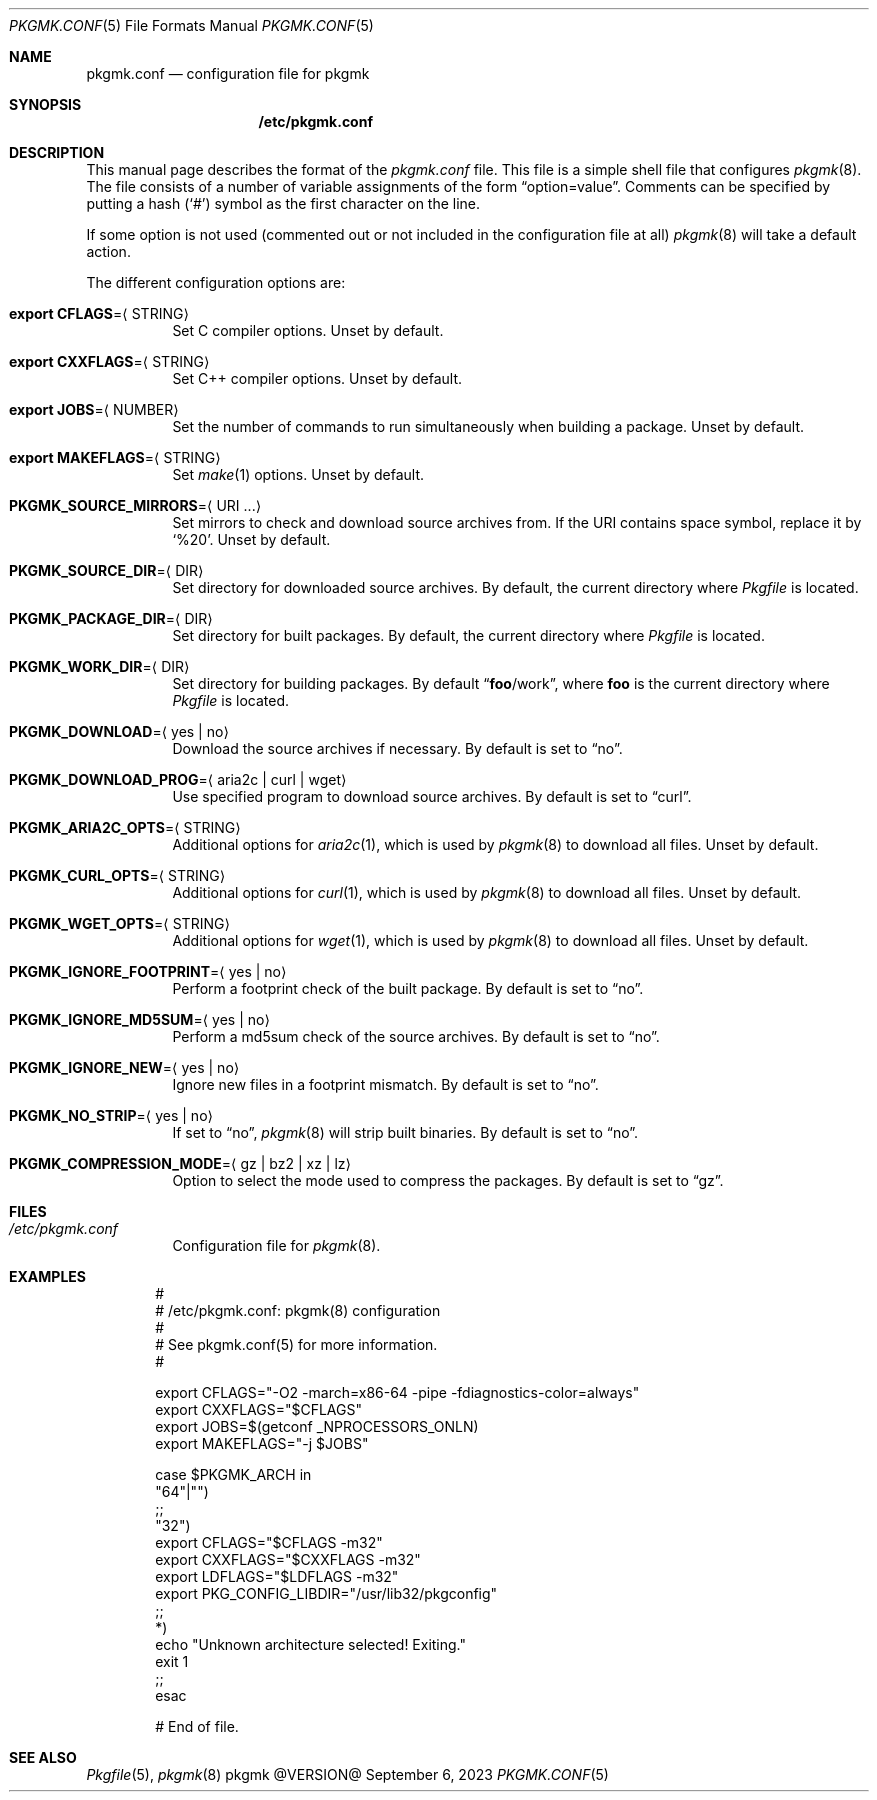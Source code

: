 .\" pkgmk.conf(5) manual page
.\" See COPYING and COPYRIGHT files for corresponding information.
.Dd September 6, 2023
.Dt PKGMK.CONF 5
.Os pkgmk @VERSION@
.\" ==================================================================
.Sh NAME
.Nm pkgmk.conf
.Nd configuration file for pkgmk
.\" ==================================================================
.Sh SYNOPSIS
.Nm /etc/pkgmk.conf
.\" ==================================================================
.Sh DESCRIPTION
This manual page describes the format of the
.Pa pkgmk.conf
file.
This file is a simple shell file that configures
.Xr pkgmk 8 .
The file consists of a number of variable assignments of the form
.Dq option=value .
Comments can be specified by putting a hash
.Pq Ql #
symbol as the first character on the line.
.Pp
If some option is not used (commented out or not included in the
configuration file at all)
.Xr pkgmk 8
will take a default action.
.Pp
The different configuration options are:
.Bl -tag -width Ds
.It Sy export CFLAGS Ns = Ns Aq STRING
Set C compiler options.
Unset by default.
.It Sy export CXXFLAGS Ns = Ns Aq STRING
Set C++ compiler options.
Unset by default.
.It Sy export JOBS Ns = Ns Aq NUMBER
Set the number of commands to run simultaneously when building a
package.
Unset by default.
.It Sy export MAKEFLAGS Ns = Ns Aq STRING
Set
.Xr make 1
options.
Unset by default.
.It Sy PKGMK_SOURCE_MIRRORS Ns = Ns Aq URI ...
Set mirrors to check and download source archives from.
If the URI contains space symbol, replace it by
.Ql %20 .
Unset by default.
.It Sy PKGMK_SOURCE_DIR Ns = Ns Aq DIR
Set directory for downloaded source archives.
By default, the current directory where
.Pa Pkgfile
is located.
.It Sy PKGMK_PACKAGE_DIR Ns = Ns Aq DIR
Set directory for built packages.
By default, the current directory where
.Pa Pkgfile
is located.
.It Sy PKGMK_WORK_DIR Ns = Ns Aq DIR
Set directory for building packages.
By default
.Dq Sy foo Ns /work ,
where
.Sy foo
is the current directory where
.Pa Pkgfile
is located.
.It Sy PKGMK_DOWNLOAD Ns = Ns Aq yes | no
Download the source archives if necessary.
By default is set to
.Dq no .
.It Sy PKGMK_DOWNLOAD_PROG Ns = Ns Aq aria2c | curl | wget
Use specified program to download source archives.
By default is set to
.Dq curl .
.It Sy PKGMK_ARIA2C_OPTS Ns = Ns Aq STRING
Additional options for
.Xr aria2c 1 ,
which is used by
.Xr pkgmk 8
to download all files.
Unset by default.
.It Sy PKGMK_CURL_OPTS Ns = Ns Aq STRING
Additional options for
.Xr curl 1 ,
which is used by
.Xr pkgmk 8
to download all files.
Unset by default.
.It Sy PKGMK_WGET_OPTS Ns = Ns Aq STRING
Additional options for
.Xr wget 1 ,
which is used by
.Xr pkgmk 8
to download all files.
Unset by default.
.It Sy PKGMK_IGNORE_FOOTPRINT Ns = Ns Aq yes | no
Perform a footprint check of the built package.
By default is set to
.Dq no .
.It Sy PKGMK_IGNORE_MD5SUM Ns = Ns Aq yes | no
Perform a md5sum check of the source archives.
By default is set to
.Dq no .
.It Sy PKGMK_IGNORE_NEW Ns = Ns Aq yes | no
Ignore new files in a footprint mismatch.
By default is set to
.Dq no .
.It Sy PKGMK_NO_STRIP Ns = Ns Aq yes | no
If set to
.Dq no ,
.Xr pkgmk 8
will strip built binaries.
By default is set to
.Dq no .
.It Sy PKGMK_COMPRESSION_MODE Ns = Ns Aq gz | bz2 | xz | lz
Option to select the mode used to compress the packages.
By default is set to
.Dq gz .
.El
.\" ==================================================================
.Sh FILES
.Bl -tag -width Ds
.It Pa /etc/pkgmk.conf
Configuration file for
.Xr pkgmk 8 .
.El
.\" ==================================================================
.Sh EXAMPLES
.Bd -literal -offset indent
#
# /etc/pkgmk.conf: pkgmk(8) configuration
#
# See pkgmk.conf(5) for more information.
#

export CFLAGS="-O2 -march=x86-64 -pipe -fdiagnostics-color=always"
export CXXFLAGS="$CFLAGS"
export JOBS=$(getconf _NPROCESSORS_ONLN)
export MAKEFLAGS="-j $JOBS"

case $PKGMK_ARCH in
"64"|"")
        ;;
"32")
        export CFLAGS="$CFLAGS -m32"
        export CXXFLAGS="$CXXFLAGS -m32"
        export LDFLAGS="$LDFLAGS -m32"
        export PKG_CONFIG_LIBDIR="/usr/lib32/pkgconfig"
        ;;
*)
        echo "Unknown architecture selected! Exiting."
        exit 1
        ;;
esac

# End of file.
.Ed
.\" ==================================================================
.Sh SEE ALSO
.Xr Pkgfile 5 ,
.Xr pkgmk 8
.\" vim: cc=72 tw=70
.\" End of file.
